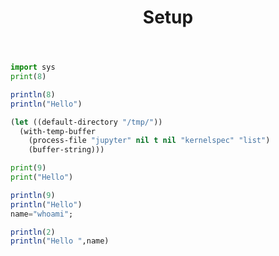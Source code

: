 #+TITLE: Setup

#+begin_src python :results output
import sys
print(8)
#+end_src

#+RESULTS:
#+begin_example
8
#+end_example

#+BEGIN_SRC julia :results output
println(8)
println("Hello")
#+END_SRC

#+RESULTS:
#+begin_example
8
Hello
#+end_example

#+begin_src emacs-lisp
(let ((default-directory "/tmp/"))
  (with-temp-buffer
    (process-file "jupyter" nil t nil "kernelspec" "list")
    (buffer-string)))
#+end_src

#+RESULTS:
#+begin_example
Available kernels:
  julia-1.0    /home/vijay/.local/share/jupyter/kernels/julia-1.0
  python3      /usr/share/jupyter/kernels/python3
#+end_example

#+BEGIN_SRC jupyter-python :session p1
print(9)
print("Hello")
#+END_SRC

#+RESULTS:
#+begin_example
9
Hello
#+end_example

#+BEGIN_SRC jupyter-julia :session j1
println(9)
println("Hello")
name="whoami";
#+END_SRC

#+RESULTS:
#+begin_example
9
Hello
#+end_example

#+BEGIN_SRC jupyter-julia :session j1
println(2)
println("Hello ",name)
#+END_SRC

#+RESULTS:
#+begin_example
2
Hello whoami
#+end_example
